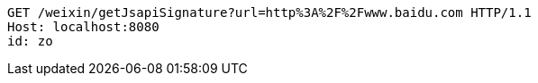 [source,http,options="nowrap"]
----
GET /weixin/getJsapiSignature?url=http%3A%2F%2Fwww.baidu.com HTTP/1.1
Host: localhost:8080
id: zo

----